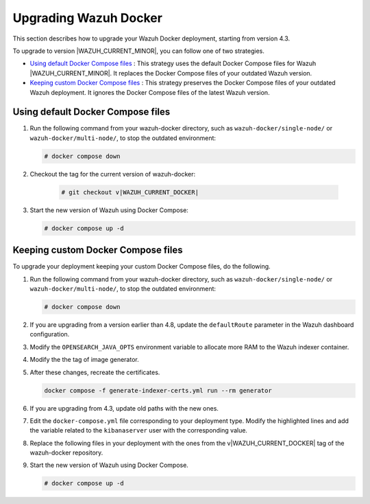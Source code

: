 .. Copyright (C) 2015, Wazuh, Inc.

.. meta::
   :description: Learn more about upgrading the Wazuh deployment on Docker in this section of our documentation. 

Upgrading Wazuh Docker
======================

This section describes how to upgrade your Wazuh Docker deployment, starting from version 4.3.

To upgrade to version |WAZUH_CURRENT_MINOR|, you can follow one of two strategies.

- `Using default Docker Compose files`_ : This strategy uses the default Docker Compose files for Wazuh |WAZUH_CURRENT_MINOR|. It replaces the Docker Compose files of your outdated Wazuh version. 
- `Keeping custom Docker Compose files`_ : This strategy preserves the Docker Compose files of your outdated Wazuh deployment. It ignores the Docker Compose files of the latest Wazuh version. 

Using default Docker Compose files
----------------------------------

#. Run the following command from your wazuh-docker directory, such as ``wazuh-docker/single-node/`` or ``wazuh-docker/multi-node/``, to stop the outdated environment:

   .. code-block::

      # docker compose down

#. Checkout the tag for the current version of wazuh-docker:

      .. code-block::

         # git checkout v|WAZUH_CURRENT_DOCKER|

#. Start the new version of Wazuh using Docker Compose:

   .. code-block::

      # docker compose up -d

Keeping custom Docker Compose files
-----------------------------------

To upgrade your deployment keeping your custom Docker Compose files, do the following.

#. Run the following command from your wazuh-docker directory, such as ``wazuh-docker/single-node/`` or ``wazuh-docker/multi-node/``, to stop the outdated environment:

   .. code-block:: console

      # docker compose down

#. If you are upgrading from a version earlier than 4.8, update the ``defaultRoute`` parameter in the Wazuh dashboard configuration.

   .. tabs::

      .. group-tab:: Single node deployment

         -  ``single-node/config/wazuh_dashboard/opensearch_dashboards.yml``

            .. code-block:: yaml

               uiSettings.overrides.defaultRoute: /app/wz-home

      .. group-tab:: Multi node deployment

         -  ``multi-node/config/wazuh_dashboard/opensearch_dashboards.yml``

            .. code-block:: yaml

               uiSettings.overrides.defaultRoute: /app/wz-home

#. Modify the ``OPENSEARCH_JAVA_OPTS`` environment variable to allocate more RAM to the Wazuh indexer container.

   .. tabs::

      .. group-tab:: Single node deployment

         -  ``single-node/docker-compose.yml``

            .. code-block:: yaml

               environment:
               - "OPENSEARCH_JAVA_OPTS=-Xms1g -Xmx1g"

      .. group-tab:: Multi node deployment

         -  ``multi-node/docker-compose.yml``

            .. code-block:: yaml

               environment:
               - "OPENSEARCH_JAVA_OPTS=-Xms1g -Xmx1g"

#. Modify the the tag of image generator.

   .. tabs::

      .. group-tab:: Single node deployment

         -  ``single-node/generate-indexer-certs.yml``

            .. code-block:: yaml
               :emphasize-lines: 3

               services:
                  generator:
                     image: wazuh/wazuh-certs-generator:0.0.2

      .. group-tab:: Multi node deployment

         -  ``multi-node/generate-indexer-certs.yml``

            .. code-block:: yaml
               :emphasize-lines: 3

               services:
                  generator:
                     image: wazuh/wazuh-certs-generator:0.0.2

#. After these changes, recreate the certificates.

   .. code-block:: bash

      docker compose -f generate-indexer-certs.yml run --rm generator

#. If you are upgrading from 4.3, update old paths with the new ones.

   .. tabs::

      .. group-tab:: Single node deployment

         **Wazuh dashboard**

         #. Edit ``single-node/config/wazuh_dashboard/opensearch_dashboards.yml`` and do the following replacements.

            -  Replace ``/usr/share/wazuh-dashboard/config/certs/`` with ``/usr/share/wazuh-dashboard/certs/``.

         #. Edit ``single-node/docker-compose.yml`` and do the following replacements.

            -  Replace ``/usr/share/wazuh-dashboard/config/certs/`` with ``/usr/share/wazuh-dashboard/certs/``.

         **Wazuh indexer**

         #. Edit ``single-node/config/wazuh_indexer/wazuh.indexer.yml`` and do the following replacements.

            -  Replace ``/usr/share/wazuh-indexer/config/certs/`` with ``/usr/share/wazuh-indexer/certs/``.
            -  Replace ``${OPENSEARCH_PATH_CONF}/certs/`` with ``/usr/share/wazuh-indexer/certs/``.

         #. Edit ``single-node/docker-compose.yml`` and do the following replacements.

            -  Replace ``/usr/share/wazuh-indexer/config/certs/`` with ``/usr/share/wazuh-indexer/certs/``.
            -  Replace ``/usr/share/wazuh-indexer/config/opensearch.yml`` with ``/usr/share/wazuh-indexer/opensearch.yml``.
            -  Replace ``/usr/share/wazuh-indexer/plugins/opensearch-security/securityconfig/`` with ``/usr/share/wazuh-indexer/opensearch-security/``

      .. group-tab:: Multi node deployment

         **Wazuh dashboard**

         #. Edit ``multi-node/config/wazuh_dashboard/opensearch_dashboards.yml`` and do the following replacements.

            -  Replace ``/usr/share/wazuh-dashboard/config/certs/`` with ``/usr/share/wazuh-dashboard/certs/``.

         #. Edit ``multi-node/docker-compose.yml`` and do the following replacements.

            -  Replace ``/usr/share/wazuh-dashboard/config/certs/`` with ``/usr/share/wazuh-dashboard/certs/``.

         **Wazuh indexer**

         #. Edit ``multi-node/config/wazuh_indexer/wazuh1.indexer.yml``, ``wazuh2.indexer.yml``, and ``wazuh3.indexer.yml`` and do the following replacements.

            -  Replace ``/usr/share/wazuh-indexer/config/certs/`` with ``/usr/share/wazuh-indexer/certs/``.
            -  Replace ``${OPENSEARCH_PATH_CONF}/certs/`` with ``/usr/share/wazuh-indexer/certs/``.

         #. Edit ``multi-node/docker-compose.yml`` and do the following replacements.

            -  Replace ``/usr/share/wazuh-indexer/config/certs/`` with ``/usr/share/wazuh-indexer/certs/``.
            -  Replace ``/usr/share/wazuh-indexer/config/opensearch.yml`` with ``/usr/share/wazuh-indexer/opensearch.yml``.
            -  Replace ``/usr/share/wazuh-indexer/plugins/opensearch-security/securityconfig/`` with ``/usr/share/wazuh-indexer/opensearch-security/``.

#. Edit the ``docker-compose.yml`` file corresponding to your deployment type. Modify the highlighted lines and add the variable related to the ``kibanaserver`` user with the corresponding value.

   .. tabs::

      .. group-tab:: Single node deployment

         .. code-block:: yaml
            :emphasize-lines: 2, 5, 8, 13-14

            wazuh.manager:
               image: wazuh/wazuh-manager:|WAZUH_CURRENT_DOCKER|
            ...
            wazuh.indexer:
               image: wazuh/wazuh-indexer:|WAZUH_CURRENT_DOCKER|
            ...
            wazuh.dashboard:
               image: wazuh/wazuh-dashboard:|WAZUH_CURRENT_DOCKER|
               environment:
                  - INDEXER_USERNAME=admin
                  - INDEXER_PASSWORD=SecretPassword
                  - WAZUH_API_URL=https://wazuh.manager
                  - DASHBOARD_USERNAME=kibanaserver
                  - DASHBOARD_PASSWORD=kibanaserver

      .. group-tab:: Multi node deployment

         .. code-block:: yaml
            :emphasize-lines:  2, 5, 8, 11, 14, 17, 23-24

            wazuh.master:
               image: wazuh/wazuh-manager:|WAZUH_CURRENT_DOCKER|
            ...
            wazuh.worker:
               image: wazuh/wazuh-manager:|WAZUH_CURRENT_DOCKER|
            ...
            wazuh1.indexer:
               image: wazuh/wazuh-manager:|WAZUH_CURRENT_DOCKER|
            ...
            wazuh2.indexer:
               image: wazuh/wazuh-manager:|WAZUH_CURRENT_DOCKER|
            ...
            wazuh3.indexer:
               image: wazuh/wazuh-manager:|WAZUH_CURRENT_DOCKER|
            ...
            wazuh.master:
               image: wazuh/wazuh-manager:|WAZUH_CURRENT_DOCKER|
               environment:
                  - OPENSEARCH_HOSTS="https://wazuh1.indexer:9200"
                  - WAZUH_API_URL="https://wazuh.master"
                  - API_USERNAME=wazuh-wui
                  - API_PASSWORD=MyS3cr37P450r.*-
                  - DASHBOARD_USERNAME=kibanaserver
                  - DASHBOARD_PASSWORD=kibanaserver

#. Replace the following files in your deployment with the ones from the v|WAZUH_CURRENT_DOCKER| tag of the wazuh-docker repository.

   .. tabs::

      .. group-tab:: Single node deployment

         -  ``single-node/config/wazuh_cluster/wazuh_manager.conf``

      .. group-tab:: Multi node deployment

         -  ``multi-node/config/wazuh_cluster/wazuh_manager.conf``
         -  ``multi-node/config/wazuh_cluster/wazuh_worker.conf``

#. Start the new version of Wazuh using Docker Compose.

   .. code-block:: console

      # docker compose up -d
